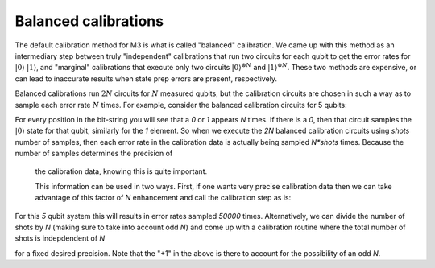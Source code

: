 .. _balanced:

#####################
Balanced calibrations
#####################

The default calibration method for M3 is what is called "balanced" calibration.  We came up
with this method as an intermediary step between truly "independent" calibrations that run
two circuits for each qubit to get the error rates for :math:`|0\rangle` :math:`|1\rangle`,
and "marginal" calibrations that execute only two circuits :math:`|0\rangle^{\otimes N}`
and :math:`|1\rangle^{\otimes N}`.  These two methods are expensive, or can lead to inaccurate
results when state prep errors are present, respectively.

Balanced calibrations run :math:`2N` circuits for :math:`N` measured qubits, but the calibration
circuits are chosen in such a way as to sample each error rate :math:`N` times.  For example,
consider the balanced calibration circuits for 5 qubits:

.. jupyter-execute::

    from qiskit.test.mock import FakeAthens
    import mthree

    mthree.circuits.balanced_cal_strings(5)


For every position in the bit-string you will see that a `0` or `1` appears `N` times.
If there is a `0`, then that circuit samples the :math:`|0\rangle` state for that qubit,
similarly for the `1` element.  So when we execute the `2N` balanced calibration circuits
using `shots` number of samples, then each error rate in the calibration data is actually
being sampled `N*shots` times.  Because the number of samples determines the precision of
 the calibration data, knowing this is quite important.

 This information can be used in two ways.  First, if one wants very precise calibration data
 then we can take advantage of this factor of `N` enhancement and call the calibration step
 as is:

 .. jupyter-execute::

    backend = FakeAthens()
    mit = mthree.M3Mitigation(backend)
    mit.cals_from_system(shots=10000)

For this `5` qubit system this will results in error rates sampled `50000` times.
Alternatively, we can divide the number of shots by `N` (making sure to take into
account odd `N`) and come up with a calibration routine where the total number
of shots is indepdendent of `N`

.. jupyter-execute::

    backend = FakeAthens()
    mit = mthree.M3Mitigation(backend)
    mit.cals_from_system(shots=(10000+1)//backend.configuration().num_qubits)

for a fixed desired precision.  Note that the "+1" in the above is there to
account for the possibility of an odd `N`.
